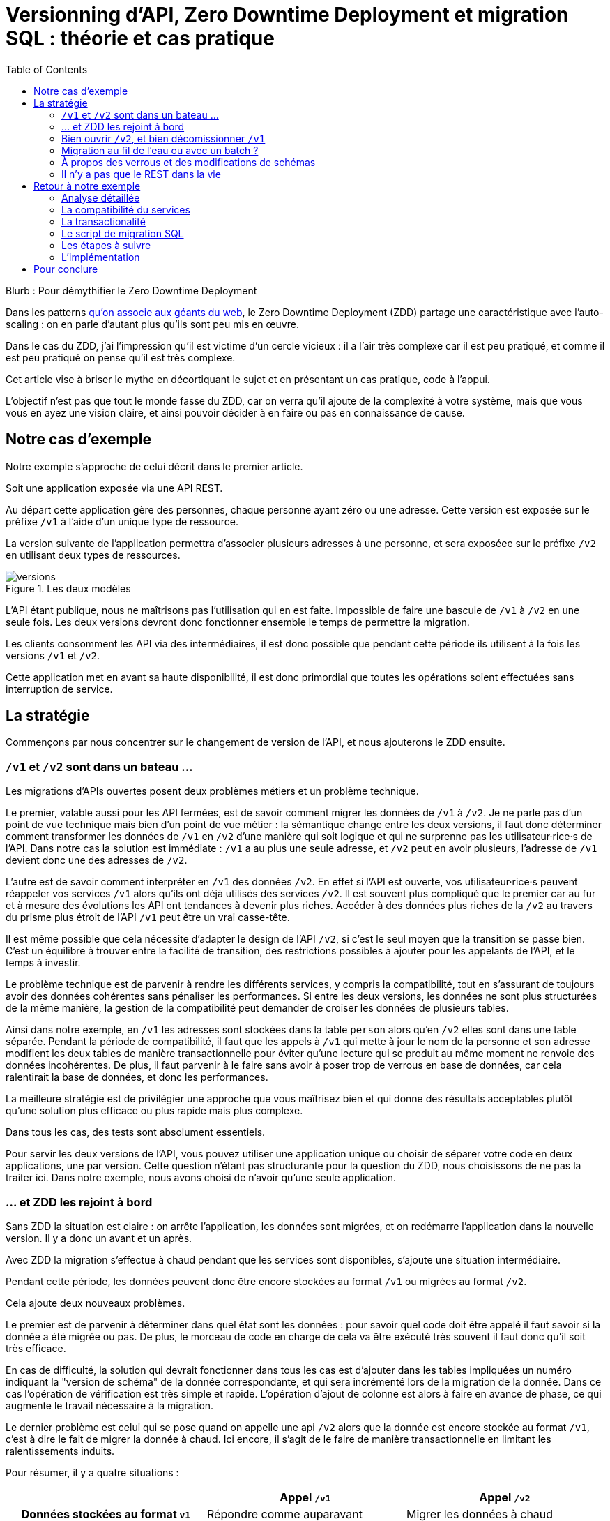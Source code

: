 = Versionning d'API, Zero Downtime Deployment et migration SQL : théorie et cas pratique
:toc:

Blurb : Pour démythifier le Zero Downtime Deployment

Dans les patterns link:http://blog.octo.com/zero-downtime-deployment/[qu'on associe aux géants du web], le Zero Downtime Deployment (ZDD) partage une caractéristique avec l'auto-scaling : on en parle d'autant plus qu'ils sont peu mis en œuvre.

Dans le cas du ZDD, j'ai l'impression qu'il est victime d'un cercle vicieux : il a l'air très complexe car il est peu pratiqué, et comme il est peu pratiqué on pense qu'il est très complexe.

Cet article vise à briser le mythe en décortiquant le sujet et en présentant un cas pratique, code à l'appui.

L'objectif n'est pas que tout le monde fasse du ZDD, car on verra qu'il ajoute de la complexité à votre système, mais que vous vous en ayez une vision claire, et ainsi pouvoir décider à en faire ou pas en connaissance de cause.

## Notre cas d'exemple

Notre exemple s'approche de celui décrit dans le premier article.

Soit une application exposée via une API REST.

Au départ cette application gère des personnes, chaque personne ayant zéro ou une adresse. Cette version est exposée sur le préfixe `/v1` à l'aide d'un unique type de ressource.

La version suivante de l'application permettra d'associer plusieurs adresses à une personne, et sera exposéee sur le préfixe `/v2` en utilisant deux types de ressources.

image::versions.png[title="Les deux modèles"]

L'API étant publique, nous ne maîtrisons pas l'utilisation qui en est faite.
Impossible de faire une bascule de `/v1` à `/v2` en une seule fois.
Les deux versions devront donc fonctionner ensemble le temps de permettre la migration.

Les clients consomment les API via des intermédiaires, il est donc possible que pendant cette période ils utilisent à la fois les versions `/v1` et `/v2`.

Cette application met en avant sa haute disponibilité, il est donc primordial que toutes les opérations soient effectuées sans interruption de service.

## La stratégie

Commençons par nous concentrer sur le changement de version de l'API, et nous ajouterons le ZDD ensuite.

###  `/v1` et `/v2` sont dans un bateau …

Les migrations d'APIs ouvertes posent deux problèmes métiers et un problème technique.

Le premier, valable aussi pour les API fermées, est de savoir comment migrer les données de `/v1` à `/v2`.
Je ne parle pas d'un point de vue technique mais bien d'un point de vue métier :
la sémantique change entre les deux versions, il faut donc déterminer comment transformer les données de `/v1` en `/v2` d'une manière qui soit logique et qui ne surprenne pas les utilisateur·rice·s de l'API.
Dans notre cas la solution est immédiate : `/v1` a au plus une seule adresse, et `/v2` peut en avoir plusieurs, l'adresse de `/v1` devient donc une des adresses de `/v2`.

L'autre est de savoir comment interpréter en `/v1` des données `/v2`. En effet si l'API est ouverte, vos utilisateur·rice·s peuvent réappeler vos services `/v1` alors qu'ils ont déjà utilisés des services `/v2`.
Il est souvent plus compliqué que le premier car au fur et à mesure des évolutions les API ont tendances à devenir plus riches.
Accéder à des données plus riches de la `/v2` au travers du prisme plus étroit de l'API `/v1` peut être un vrai casse-tête.

Il est même possible que cela nécessite d'adapter le design de l'API `/v2`, si c'est le seul moyen que la transition se passe bien.
C'est un équilibre à trouver entre la facilité de transition, des restrictions possibles à ajouter pour les appelants de l'API, et le temps à investir.

Le problème technique est de parvenir à rendre les différents services, y compris la compatibilité, tout en s'assurant de toujours avoir des données cohérentes sans pénaliser les performances.
Si entre les deux versions, les données ne sont plus structurées de la même manière, la gestion de la compatibilité peut demander de croiser les données de plusieurs tables.

Ainsi dans notre exemple,  en  `/v1` les adresses sont stockées dans la table `person` alors qu'en `/v2` elles sont dans une table séparée.
Pendant la période de compatibilité, il faut que les appels à  `/v1` qui mette à jour le nom de la personne et son adresse modifient les deux tables de manière transactionnelle pour éviter qu'une lecture qui se produit au même moment ne renvoie des données incohérentes.
De plus, il faut parvenir à le faire sans avoir à poser trop de verrous en base de données, car cela ralentirait la base de données, et donc les performances.

La meilleure stratégie est de privilégier une approche que vous maîtrisez bien et qui donne des résultats acceptables plutôt qu'une solution plus efficace ou plus rapide mais plus complexe.

Dans tous les cas, des tests sont absolument essentiels.

Pour servir les deux versions de l'API, vous pouvez utiliser une application unique ou choisir de séparer votre code en deux applications, une par version.
Cette question n'étant pas structurante pour la question du ZDD, nous choisissons de ne pas la traiter ici.
Dans notre exemple, nous avons choisi de n'avoir qu'une seule application.

### … et ZDD les rejoint à bord

Sans ZDD la situation est claire : on arrête l'application, les données sont migrées, et on redémarre l'application dans la nouvelle version.
Il y a donc un avant et un après.

Avec ZDD la migration s'effectue à chaud pendant que les services sont disponibles, s'ajoute une situation intermédiaire.

Pendant cette période, les données peuvent donc être encore stockées au format  `/v1` ou migrées au format  `/v2`.

Cela ajoute deux nouveaux problèmes.

Le premier est de parvenir à déterminer dans quel état sont les données : pour savoir quel code doit être appelé il faut savoir si la donnée a été migrée ou pas.
De plus, le morceau de code en charge de cela va être exécuté très souvent il faut donc qu'il soit très efficace.

En cas de difficulté, la solution qui devrait fonctionner dans tous les cas est d'ajouter dans les tables impliquées un numéro indiquant la "version de schéma" de la donnée correspondante, et qui sera incrémenté lors de la migration de la donnée.
Dans ce cas l'opération de vérification est très simple et rapide.
L'opération d'ajout de colonne est alors à faire en avance de phase, ce qui augmente le travail nécessaire à la migration.

Le dernier problème est celui qui se pose quand on appelle une api `/v2` alors que la donnée est encore stockée au format `/v1`, c'est à dire le fait de migrer la donnée à chaud.
Ici encore, il s'agit de le faire de manière transactionnelle en limitant les ralentissements induits.

Pour résumer, il y a quatre situations :

[cols="h,,", options="header"]
|===
|
|Appel `/v1`
|Appel  `/v2`
|Données stockées au format `v1`
|Répondre comme auparavant
|Migrer les données à chaud
|Données stockées au format `v2`
|Compatibilité `v1`
|Répondre avec la nouvelle sémantique
|===

### Bien ouvrir `/v2`, et bien décomissionner `/v1`

Lorsque vous ouvrez `/v2` pour la première fois, faites-attention à la manière dont la bascule vers la nouvelle version est faite.

Avant de rendre les nouveaux endpoints accessibles, assurez-vous que tous les serveurs utilisent la dernière version de l'application. Dans le cas contraire, si vous appelez un `/v1` alors que la donnée correspondante a été migrée en `/v2` le code ne saura pas la lire correctement et risque de planter ou de renvoyer une information fausse.

Un autre problème se pose suivant la manière dont vous avez implémenté les modification de donnée lorsque vous appelez une API `/v1`.

Le premier cas consiste à sauvegarder la donnée au format `v2`, mais cela veut dire qu'à nouveau, les versions précédentes de l'applications ne pourront pas la lire.
La solution la plus simple est alors d'utiliser le link:http://blog.octo.com/feature-flipping/[feature flipping] pour faire basculer le code.

Dans le cas contraire, votre code doit détecter sous quel format la donnée est stockée, et la resauvegarder sous ce même format : une donnée `v1` reste en `v1`, et une donnée `v2` reste en `v2`.
On évite le feature flipping, mais en échange le code est plus complexe.

Pour décomissionner `/v1` il suffit de rendre les endpoints inaccessible, la suppression du code peut se faire plus tard.

### Migration au fil de l'eau ou avec un batch ?

En l'état, les données vont migrer petit à petit au fur et à mesure que les utilisateurs des services appelleront les APIs `/v2`.
Il est tout à fait possible de simplement laisser les choses se passer ainsi.
C'est l'approche qui est souvent prise avec les bases de données NoSQL.

Malheureusement, en procédant ainsi, il est possible que la migration ne se termine jamais, ou alors seulement dans très longtemps (si vous purgez les données trop anciennes).
Pendant ce temps, vous devez maintenir le code supplémentaire permettant de prendre en charge ce cas.

L'autre approche est d'utiliser un script.
Cela permet de faire en sorte que la migration se fasse rapidement.
C'est le même type de script que vous utilisez pour vos migrations habituelles, sauf qu'il doit prendre en compte le fait qu'il s'exécute en même temps que le code.
Ainsi toutes les opérations qui créent des verrous pendant plus de quelques millisecondes sont interdites.
Il est donc impossible de manipuler les données à l'échelle d'une table.

Comme dans le cas de la gestion de la compatibilité, la migration doit se faire de manière transactionnelle.
En cas de problème, le script doit également pouvoir être interrompu et relancé sans que cela ne perturbe l'exécution du programme.

La manière la plus simple est de le faire ligne par ligne, en utilisant le même code de migration que celui utilisé par le programme qu'il suffit d'appeller depuis une boucle.
Malheureusement, la migration nécessite alors un très grand nombre de requêtes, ce qui augmente sa durée.
L'autre solution est d'opérer par groupes de lignes en s'appuyant sur des requêtes ensemblistes du type `INSERT INTO new_table SELECT …  FROM old_table WHERE …`..
Elle est plus rapide mais nécessite du travail supplémentaire.

### À propos des verrous et des modifications de schémas

Comme on vient de le voir, le ZDD s'appuie beaucoup sur l'utilisation de la base de données, et notament ses fonctionnalités d'accès concurrent.
Si vos comportements métiers sont simples, que vous utilisez un ORM, et que vous avez des tests de performances automatisés, il s'agit d'un domaine auquel vous n'avez pas souvent à vous intéresser.
Si vous vous y prenez mal, il est facile de bloquer la base, renvoyer des erreurs (en cas de deadlock), ou des résultats incohérents.

Notre conseil est de bien vous documenter en amont pour éviter d'avoir à refaire un design parce que votre base de données ne fonctionne pas comme vous le pensez.
Ne faites pas confiance à des souvenirs ou à des rumeurs : lisez en détail la documentation correspondant à la version de l'outil que vous utilisez, et surtout testez !

Si vous n'avez jamais creusé ces sujets ou que vous êtes rouillé·e, la première migration vous demandera sûrement pas mal de travail, et vous donnera quelques sueurs froides lorsque vous l'exécuterez.
Mais dites-vous que toutes les opérations suivantes manipuleront les mêmes concepts, et se passeront donc beaucoup mieux.

### Il n'y a pas que le REST dans la vie

REST possède deux caractéristiques qui en font un candidat idéal pour le ZDD :

- mettre le numéro de version dans l'url permet de facilement séparer les choses :
- les appels sont supposés être stateless.

Si vos services sont exposés d'une autre manière, il faudra donc vous intéresser à ces sujets.
Les sessions, comme tous les types de caches, peut demander une attention particulière si les données qu'ils contiennent font l'objet d'un changement de structure entre versions.

## Retour à notre exemple

Nous prenons l'hypothèse où le modèle de données suit directement les ressources à exposer.
L'adresse est initialement un champ de la table `person`, et est migrée dans une table `address` distincte.

image::schema.png[title="L'évolution du schéma"]

Les étapes à suivre pour la migration seront alors les suivantes :

. Version initiale : l'adresse est dans la colonne `address` de la table `person`, le code ne sait fonctionner que de cette manière.
. Ajout de la nouvelle table `address` dans la base de données, à cette étape le code ne connaît pas encore cette table.
. Déploiement du code qui fournit l'api `/v2` et qui est compatible avec les deux manières de stocker l'adresse.
. Exécution du script de migration.
. Suppression du code compatible avec l'ancienne persistance des adresses dans la table `person`, la colonne `address` de la table `person` n'est plus utilisée par le code.
. Supression de la colonne `address` de la table `person`.

Le ZDD a pour conséquence d'ajouter des versions de code et des migrations de schémas intermédiaires.
Dans un environnement où les déploiement ne sont pas automatisés, cela signifie une augmentation de la charge de travail et du risque d'erreur.
Mieux vaut donc s'outiller et disposer d'un pipeline de livraison fiable avant de se lancer.

### Analyse détaillée

### La compatibilité du services

Dans notre exemple le problème de compatibilité est le suivant : une fois une personne migrée, elle peut avoir plusieurs adresses.
Que faire quand on récupère cette même personne en passant par l'API `/v1` ?

Ici il n'y a pas de réponse évidente : il n'y a pas de notion d'adresse préférée, ou de dernière adresse utilisée qui fournirait une manière de discriminer les différentes possibilités.
Comme la réponse influe sur le comportement de l'API, c'est le métier qui doit trancher.

La solution choisie est de renvoyer une adresse parmi celle dans la liste.
La solution n'est pas parfaite, mais elle peut être acceptable suivant l'usage qui en est fait : il s'agit aux personnes du métier d'en décider.

### La transactionalité

Pour résoudre la question de transactionnalité, nous avons choisi la solution la plus simple : poser un verrou sur les entrées correspondantes de la table `person`.

Si toutes les opérations suivent le même principe, ce verrou joue le rôle d'une link:https://fr.wikipedia.org/wiki/Exclusion_mutuelle[mutex] en s'assurant que les appels s'exécutent bien l'un après l'autre : lorsqu'une opération pose un risque, elle commence par demander l'accès à ce verrou, et pour cela il doit attendre son tour. Par exemple c'est le cas lorsqu'on appelle de `GET /v2/people/127/addresses` alors que la personne correspondante n'a pas été migrée : comme elle doit modifier la personne et les adresses, elle commence par verrouiller la personne.

Exemple sans verrou :
[cols=",", options="header"]
|===
|`GET /v2/people/127/addresses`
|`GET /v2/people/127/addresses`
|`SELECT address from person where id = 127` pour récupérer l'adresse, vérifie qu'il y a une adresse à insérer
|
|
|`SELECT address from person where id = 127` pour récupérer l'adresse, vérifie qu'il y a une adresse à insérer
|`INSERT INTO address …` pour insérer l'adresse
|
|
|`INSERT INTO address …` pour insérer l'adresse
|`UPDATE people SET address = NULL WHERE id = 127` pour vider l'adresse, vérouille la ligne
|
|`commit`
|
|
|`UPDATE people SET address = NULL WHERE id = 127` pour vider l'adresse, attendait le verrou
|
|`commit`
|===

Résultat : la personne se retrouve avec deux adresses !

Exemple avec verrou :
[cols=",", options="header"]
|===
|`GET /v2/people/127/addresses`
|`GET /v2/people/127/addresses`
|`SELECT address from person where id = 127 FOR UPDATE` pour récupérer l'adresse, vérifie qu'il y a une adresse à insérer et vérouille la ligne
|
|`INSERT INTO address …` pour insérer l'adresse
|
|`UPDATE people SET address = NULL WHERE id = 127` pour vider l'adresse
|
|`commit`
|
|
|`SELECT address from person where id = 127 FOR UPDATE` pour récupérer l'adresse, vérifie qu'il y a une adresse à insérer, attendait le verrou => il n'y a pas d'adresse, donc elle est peut-être dans l'autre table
|
|`SELECT id, address FROM address WHERE id_person = 127` récupère l'adresse
|
|`commit`
|===

Résultat : une seule adresse.

### Le script de migration SQL

Le script de migration déplace les données par blocs de `person` à `address`.

Dans notre exemple, une fois le code basculé à la nouvelle version, toutes les données sont écrites au format `v2`, qu'il s'agisse des créations ou des modifications, pour les appels à `/v1` ou à `/v2`.

La migration étant donc irreversible, nous savons qu'il suffit de migrer toutes les données une fois pour que le travail soit fait.

* Il commence par récupérer l' `id` de `person` le plus élevé. Comme le script est lancé après le déploiement de la nouvelle version, toutes les personnes crées après ce moment le sont avec une adresse stockée dans `address`. Cela signifie que le script peut s'arrêter à cette valeur.
* Le script itère par groupes de `person` de 0 à l' `id` qu'il vient de récupérer. Le pas de l'itération est à déterminer expérimentalement : un pas plus grand permet de faire moins de requêtes donc de diminuer le temps total de la migration, au détriment du temps unitaire de chaque itération, et donc du temps où les verrous existent en base.
** Il démarre une transaction.
** Il sélectionne les `id` des personnes qui ont une adresse, et les verrouille.
** Il insère dans `address` les données correspondantes à l'aide d'un `INSERT … SELECT …``.
** Il vide le champs `address` de ces entrées dans la table `person`.
** Il valide la transaction, relâchant ainsi les données.

En cas d'arrêt du script, les données déjà migrées ne sont pas perdues, et relancer le script ne pose pas de problèmes, les données migrées n'étant pas retraitées.

### Les étapes à suivre

. Version initiale où l'adresse est stockée dans la colonne `address` de la table `person`.
. Ajout en base de la table `address`, non encore utilisée par le code. La création d'une table n'a en principe aucun impact mais il faut le vérifier.
. Fournit l'API `/v2` API en plus de la `/v1`, stocke l'adresse dans la table `address` et sait la lire aux deux endroits.
. Migration des adresses vers la table `address`.
. Supression de la colonne `address` de la table `person` du code, la colonne est alors toujours en base.
. Supression en base de la colonne `address` de la table `person`. Dans certaines base de données, supprimer une colonne déclenche la réécriture de toute la table et ne peut donc se faire en ZDD. On se contente donc d'une supression logique, par exemple en ajoutant un underscore devant son nom, et en la "recyclant" lorsqu'on a besoin d'une nouvelle colonne..

Pour garder notre exemple simple, nous n'avons pas traité la question du feature flipping lors de l'ouverture de `/v2`.

### L'implémentation

L'implémentation se trouve link:https://github.com/archiloque/zdd_java_sql[sur GitHub].
Le code est en open-source donc servez-vous !

Chaque étape de la migration est dans un répertoire à part, cela permet de facilement examiner ce qui se passe sans avoir à manipuler git.

Le code est en Java et utilise la bibliothèque link:http://www.dropwizard.io/[Dropwizard].
La base de donnée est un PostgreSQL, l'accès se fait via Hibernate, et les migrations utilisent link:http://www.liquibase.org[Luquibase].

Quelques éléments saillants :

- À l'étape 3 le link:https://github.com/archiloque/zdd_java_sql/blob/master/v3/src/main/java/com/octo/zdd_java_sql/db/PersonDAO.java[DAO de personne] avec les méthodes permettant de poser des verrous et permettant de faire la jointure avec adresse pour assurer la compatibilité avec les services `/v1`.
- link:https://github.com/archiloque/zdd_java_sql/blob/master/v3/src/main/java/com/octo/zdd_java_sql/db/PersonDAO.java[Le même à l'étape 5] sans la compatibilité avec l'ancien mode de stockage.
- À l'étape 4 le link:https://github.com/archiloque/zdd_java_sql/blob/master/v4/src/main/java/com/octo/zdd_java_sql/migrations/AddressToDedicatedTableMigration.java[script de migration]. Comme il s'agit d'un script et pas d'une requête unique, il est sous forme d'une classe Java link:https://github.com/archiloque/zdd_java_sql/blob/master/v4/src/main/resources/migrations.xml[appellée depuis Luquibase].
- À l'épape 6 il est possible de link:https://github.com/archiloque/zdd_java_sql/blob/master/v6/src/main/resources/migrations.xml[supprimer la colonne `address`] car link:https://www.postgresql.org/docs/9.4/static/sql-altertable.html[PostgreSQL se contente de la rendre invisible, et récupère l'espace plus tard].

## Pour conclure

Faire du ZDD n'est pas magique, mais cela demande du travail et de la rigueur.
Si vous pouvez faire sans, tant mieux pour vous, mais si vous en avez besoin vous devriez maintenant avoir une idée un peu plus précise de ce que ça représente.
Rappelez vous que l'exemple développé ici est un cas simple : servez-vous en pour avoir une idée de la démarche à suivre, et pas comme un guide pour mesurer l'effort à fournir.

La première migration sera sûrement un peu un défi, mais les suivantes seront de plus en plus faciles.
Dans tous les cas, n'oubliez pas de tester, tester, et encore tester !
